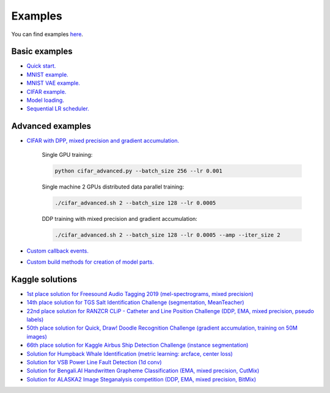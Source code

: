 Examples
========

You can find examples `here <https://github.com/lRomul/argus/blob/master/examples>`_.

Basic examples
--------------

* `Quick start. <https://github.com/lRomul/argus/blob/master/examples/quickstart.ipynb>`_
* `MNIST example. <https://github.com/lRomul/argus/blob/master/examples/mnist.py>`_
* `MNIST VAE example. <https://github.com/lRomul/argus/blob/master/examples/mnist_vae.py>`_
* `CIFAR example. <https://github.com/lRomul/argus/blob/master/examples/cifar_simple.py>`_
* `Model loading. <https://github.com/lRomul/argus/blob/master/examples/load_model.py>`_
* `Sequential LR scheduler. <https://github.com/lRomul/argus/blob/master/examples/sequential_lr_scheduler.py>`_

Advanced examples
-----------------

* `CIFAR with DPP, mixed precision and gradient accumulation. <https://github.com/lRomul/argus/blob/master/examples/cifar_advanced.py>`_

    Single GPU training:

    .. code:: bash

        python cifar_advanced.py --batch_size 256 --lr 0.001

    Single machine 2 GPUs distributed data parallel training:

    .. code:: bash

        ./cifar_advanced.sh 2 --batch_size 128 --lr 0.0005

    DDP training with mixed precision and gradient accumulation:

    .. code:: bash

        ./cifar_advanced.sh 2 --batch_size 128 --lr 0.0005 --amp --iter_size 2

* `Custom callback events. <https://github.com/lRomul/argus/blob/master/examples/custom_events.py>`_
* `Custom build methods for creation of model parts. <https://github.com/lRomul/argus/blob/master/examples/custom_build_methods.py>`_

Kaggle solutions
----------------

* `1st place solution for Freesound Audio Tagging 2019 (mel-spectrograms, mixed precision) <https://github.com/lRomul/argus-freesound>`_
* `14th place solution for TGS Salt Identification Challenge (segmentation, MeanTeacher) <https://github.com/lRomul/argus-tgs-salt>`_
* `22nd place solution for RANZCR CLiP - Catheter and Line Position Challenge (DDP, EMA, mixed precision, pseudo labels) <https://github.com/lRomul/ranzcr-clip>`_
* `50th place solution for Quick, Draw! Doodle Recognition Challenge (gradient accumulation, training on 50M images) <https://github.com/lRomul/argus-quick-draw>`_
* `66th place solution for Kaggle Airbus Ship Detection Challenge (instance segmentation) <https://github.com/OniroAI/Universal-segmentation-baseline-Kaggle-Airbus-Ship-Detection>`_
* `Solution for Humpback Whale Identification (metric learning: arcface, center loss) <https://github.com/lRomul/argus-humpback-whale>`_
* `Solution for VSB Power Line Fault Detection (1d conv) <https://github.com/lRomul/argus-vsb-power>`_
* `Solution for Bengali.AI Handwritten Grapheme Classification (EMA, mixed precision, CutMix) <https://github.com/lRomul/argus-bengali-ai>`_
* `Solution for ALASKA2 Image Steganalysis competition (DDP, EMA, mixed precision, BitMix) <https://github.com/lRomul/argus-alaska>`_
